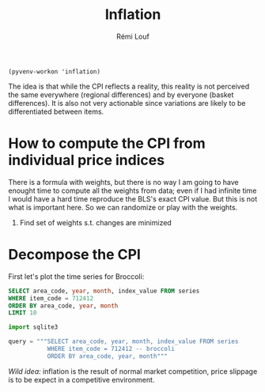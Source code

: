 #+TITLE: Inflation
#+AUTHOR: Rémi Louf
#+PROPERTY: header-args :db us-prices.db


#+begin_src elisp
(pyvenv-workon 'inflation)
#+end_src

The idea is that while the CPI reflects a reality, this reality is not perceived the same everywhere (regional differences) and by everyone (basket differences). It is also not very actionable since variations are likely to be differentiated between items.

* How to compute the CPI from individual price indices

There is a formula with weights, but there is no way I am going to have enought time to compute all the weights from data; even if I had infinite time I would have a hard time reproduce the BLS's exact CPI value. But this is not what is important here. So we can randomize or play with the weights.

1. Find set of weights s.t. changes are minimized

* Decompose the CPI

First let's plot the time series for Broccoli:

#+begin_src sqlite :colname yes
SELECT area_code, year, month, index_value FROM series
WHERE item_code = 712412
ORDER BY area_code, year, month
LIMIT 10
#+end_src

#+RESULTS:
| 0 | 1995 |  7 | 0.907 |
| 0 | 1995 |  8 | 0.889 |
| 0 | 1995 |  9 | 0.937 |
| 0 | 1995 | 10 | 0.867 |
| 0 | 1995 | 11 |   0.8 |
| 0 | 1995 | 12 | 0.759 |
| 0 | 1996 |  1 | 1.037 |
| 0 | 1996 |  2 | 0.926 |
| 0 | 1996 |  3 | 0.999 |
| 0 | 1996 |  4 | 0.941 |

#+begin_src python
import sqlite3

query = """SELECT area_code, year, month, index_value FROM series
           WHERE item_code = 712412 -- broccoli
           ORDER BY area_code, year, month"""
#+end_src

/Wild idea:/ inflation is the result of normal market competition, price slippage is to be expect in a competitive environment.

* TODO How is the CPI built from the individual price indices? :noexport:
* TODO Plot all prices and average CPI (item difference) :noexport:
* TODO Plot CPIs for every region on the same plot as well (geographical difference) :noexport:
* TODO At any given point in time, distribution of increase in CPI/region :noexport:
* TODO At any given point in time, distribution of increase in CPI/item :noexport:
* TODO Ranking in inflation increase / for each item, over time. :noexport:
* TODO Alternative CPI with randomly assigned weights in the basket (use Dirichlet distribution) :noexport:
* TODO Plot the % of indices that have rose by more than X% in the last period :noexport:

* References :noexport:

- [[https://en.wikipedia.org/wiki/Quantity_theory_of_money][Wikipedia entry]] on the Quantity Theory of Money, a theory used to "explain" inflation;
- [[http://jwmason.org/slackwire/inflation-for-whom/]["Inflation for whom?"]] a blog post by JW Mason
- [[http://jwmason.org/slackwire/alternative-visions-of-inflation/]["Alternative visions of inflation"]] a blog post by JW Mason as well
